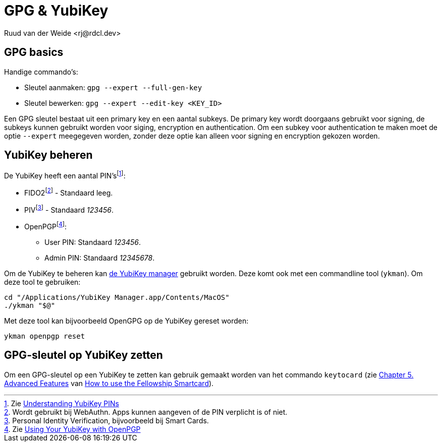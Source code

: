 = GPG & YubiKey
Ruud van der Weide <rj@rdcl.dev>
:description: Aantekeningen gerelateerd aan GPG en YubiKey

== GPG basics

Handige commando's:

* Sleutel aanmaken: `gpg --expert --full-gen-key`
* Sleutel bewerken: `gpg --expert --edit-key <KEY_ID>`

Een GPG sleutel bestaat uit een primary key en een aantal subkeys. De primary key wordt doorgaans gebruikt voor signing, de subkeys kunnen gebruikt worden voor siging, encryption en authentication. Om een subkey voor authentication te maken moet de optie `--expert` meegegeven worden, zonder deze optie kan alleen voor signing en encryption gekozen worden.

== YubiKey beheren

De YubiKey heeft een aantal PIN'sfootnote:[Zie https://support.yubico.com/hc/en-us/articles/4402836718866-Understanding-YubiKey-PINs[Understanding YubiKey PINs]]:

* FIDO2footnote:[Wordt gebruikt bij WebAuthn. Apps kunnen aangeven of de PIN verplicht is of niet.] - Standaard leeg.
* PIVfootnote:[Personal Identity Verification, bijvoorbeeld bij Smart Cards.] - Standaard _123456_.
* OpenPGPfootnote:[Zie https://support.yubico.com/hc/en-us/articles/360013790259-Using-Your-YubiKey-with-OpenPGP[Using Your YubiKey with OpenPGP]]:
** User PIN: Standaard _123456_.
** Admin PIN: Standaard _12345678_.

Om de YubiKey te beheren kan https://www.yubico.com/support/download/yubikey-manager/[de YubiKey manager] gebruikt worden. Deze komt ook met een commandline tool (`ykman`). Om deze tool te gebruiken:

[source,shell]
cd "/Applications/YubiKey Manager.app/Contents/MacOS"
./ykman "$@"

Met deze tool kan bijvoorbeeld OpenGPG op de YubiKey gereset worden:

[source,shell]
ykman openpgp reset

== GPG-sleutel op YubiKey zetten

Om een GPG-sleutel op een YubiKey te zetten kan gebruik gemaakt worden van het commando `keytocard` (zie https://www.gnupg.org/howtos/card-howto/en/ch05.html[Chapter 5. Advanced Features] van https://www.gnupg.org/howtos/card-howto/en/smartcard-howto.html[How to use the Fellowship Smartcard]).